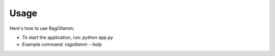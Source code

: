 Usage
=====

Here's how to use RagOllamm:

- To start the application, run: `python app.py`
- Example command: `ragollamm --help`
